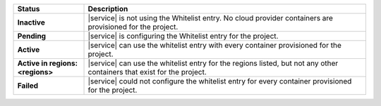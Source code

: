 .. list-table::
   :widths: 20 80
   :header-rows: 1
   :stub-columns: 1

   * - Status
     - Description

   * - Inactive
     - |service| is not using the Whitelist entry. No cloud
       provider containers are provisioned for the project.

   * - Pending
     - |service| is configuring the Whitelist entry for the project.

   * - Active
     - |service| can use the whitelist entry with every container
       provisioned for the project.

   * - Active in regions: <regions>
     - |service| can use the whitelist entry for the regions listed,
       but not any other containers that exist for the project.

   * - Failed
     - |service| could not configure the whitelist entry for every
       container provisioned for the project.
